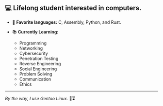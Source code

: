 ** 💻 Lifelong student interested in computers.

- 📜 *Favorite languages:* C, Assembly, Python, and Rust.

- 📚 *Currently Learning:*
  + Programming
  + Networking
  + Cybersecurity
  + Penetration Testing
  + Reverse Engineering
  + Social Engineering
  + Problem Solving
  + Communication
  + Ethics

-----

/By the way, I use Gentoo Linux./ 🐧⏳
